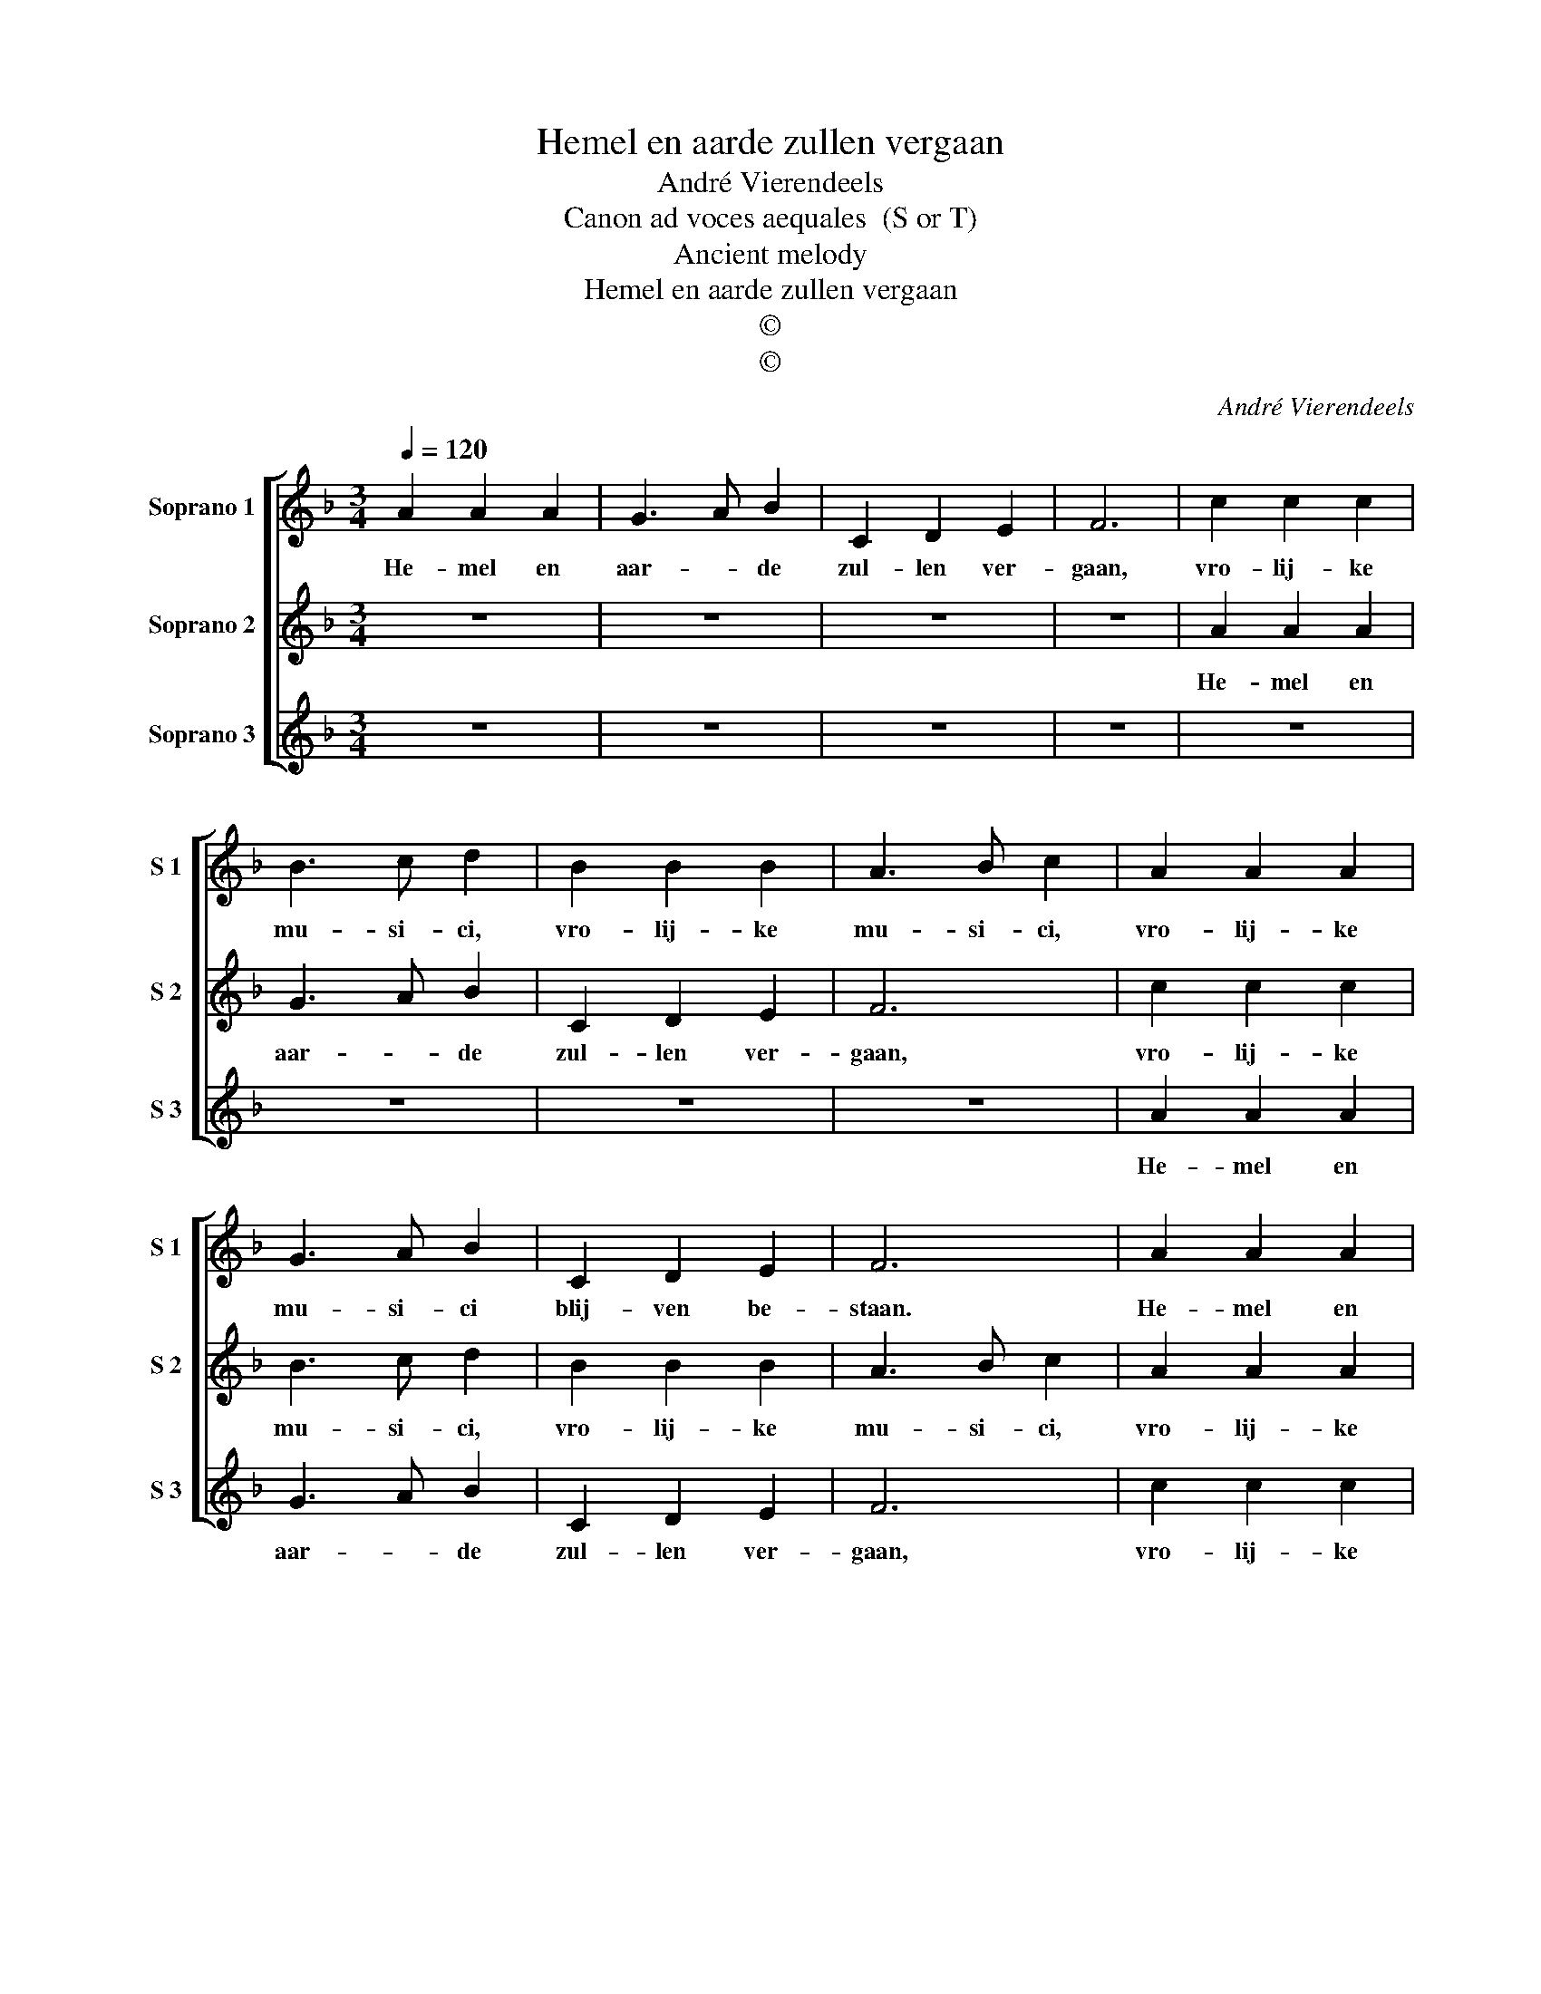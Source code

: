 X:1
T:Hemel en aarde zullen vergaan
T:André Vierendeels
T:Canon ad voces aequales  (S or T)
T:Ancient melody
T:Hemel en aarde zullen vergaan
T:©
T:©
C:André Vierendeels
Z:©
%%score [ 1 2 3 ]
L:1/8
Q:1/4=120
M:3/4
K:F
V:1 treble nm="Soprano 1" snm="S 1"
V:2 treble nm="Soprano 2" snm="S 2"
V:3 treble nm="Soprano 3" snm="S 3"
V:1
 A2 A2 A2 | G3 A B2 | C2 D2 E2 | F6 | c2 c2 c2 | B3 c d2 | B2 B2 B2 | A3 B c2 | A2 A2 A2 | %9
w: He- mel en|aar- * de|zul- len ver-|gaan,|vro- lij- ke|mu- si- ci,|vro- lij- ke|mu- si- ci,|vro- lij- ke|
 G3 A B2 | C2 D2 E2 | F6 | A2 A2 A2 | G3 A B2 | C2 D2 E2 | F6 | c2 c2 c2 | B3 c d2 | B2 B2 B2 | %19
w: mu- si- ci|blij- ven be-|staan.|He- mel en|aar- * de|zul- len ver-|gaan,|vro- lij- ke|mu- si- ci,|vro- lij- ke|
 A3 B c2 | A2 A2 A2 | G3 A B2 | C2 D2 E2 | !fermata!F6 |] %24
w: mu- si- ci|vro- lij- ke|mu- si- ci,|blij- ven be-|staan.|
V:2
 z6 | z6 | z6 | z6 | A2 A2 A2 | G3 A B2 | C2 D2 E2 | F6 | c2 c2 c2 | B3 c d2 | B2 B2 B2 | A3 B c2 | %12
w: ||||He- mel en|aar- * de|zul- len ver-|gaan,|vro- lij- ke|mu- si- ci,|vro- lij- ke|mu- si- ci,|
 A2 A2 A2 | G3 A B2 | C2 D2 E2 | F6 | A2 A2 A2 | G3 A B2 | C2 D2 E2 | F6 | c2 c2 c2 | B3 c d2 | %22
w: vro- lij- ke|mu- si- ci|blij- ven be-|staan.|He- mel en|aar- * de|zul- len ver-|gaan,|vro- lij- ke|mu- si- ci,|
 B2 B2 B2 | !fermata!A6 |] %24
w: blij- ven be-||
V:3
 z6 | z6 | z6 | z6 | z6 | z6 | z6 | z6 | A2 A2 A2 | G3 A B2 | C2 D2 E2 | F6 | c2 c2 c2 | B3 c d2 | %14
w: ||||||||He- mel en|aar- * de|zul- len ver-|gaan,|vro- lij- ke|mu- si- ci,|
 B2 B2 B2 | A3 B c2 | A2 A2 A2 | G3 A B2 | C2 D2 E2 | F6 | A2 A2 A2 | G3 A B2 | C2 D2 E2 | %23
w: vro- lij- ke|mu- si- ci,|vro- lij- ke|mu- si- ci|blij- ven be-|staan.|He- mel en|aar- * de|zul- len ver-|
 !fermata!F6 |] %24
w: gaan.|

